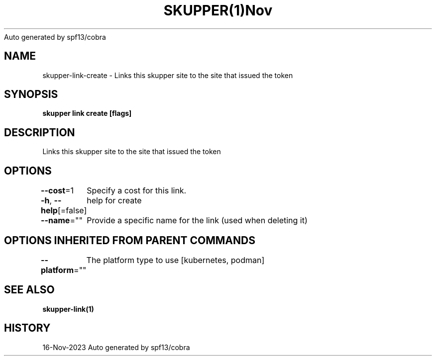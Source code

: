 .nh
.TH SKUPPER(1)Nov 2023
Auto generated by spf13/cobra

.SH NAME
.PP
skupper\-link\-create \- Links this skupper site to the site that issued the token


.SH SYNOPSIS
.PP
\fBskupper link create  [flags]\fP


.SH DESCRIPTION
.PP
Links this skupper site to the site that issued the token


.SH OPTIONS
.PP
\fB\-\-cost\fP=1
	Specify a cost for this link.

.PP
\fB\-h\fP, \fB\-\-help\fP[=false]
	help for create

.PP
\fB\-\-name\fP=""
	Provide a specific name for the link (used when deleting it)


.SH OPTIONS INHERITED FROM PARENT COMMANDS
.PP
\fB\-\-platform\fP=""
	The platform type to use [kubernetes, podman]


.SH SEE ALSO
.PP
\fBskupper\-link(1)\fP


.SH HISTORY
.PP
16\-Nov\-2023 Auto generated by spf13/cobra
